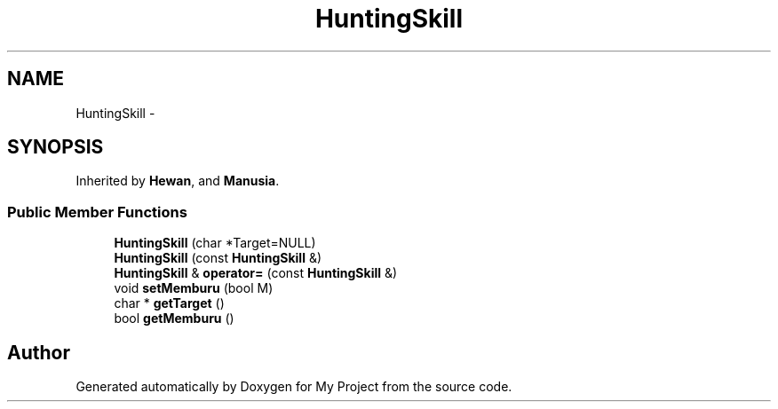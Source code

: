 .TH "HuntingSkill" 3 "Thu Mar 3 2016" "Version 0.1" "My Project" \" -*- nroff -*-
.ad l
.nh
.SH NAME
HuntingSkill \- 
.SH SYNOPSIS
.br
.PP
.PP
Inherited by \fBHewan\fP, and \fBManusia\fP\&.
.SS "Public Member Functions"

.in +1c
.ti -1c
.RI "\fBHuntingSkill\fP (char *Target=NULL)"
.br
.ti -1c
.RI "\fBHuntingSkill\fP (const \fBHuntingSkill\fP &)"
.br
.ti -1c
.RI "\fBHuntingSkill\fP & \fBoperator=\fP (const \fBHuntingSkill\fP &)"
.br
.ti -1c
.RI "void \fBsetMemburu\fP (bool M)"
.br
.ti -1c
.RI "char * \fBgetTarget\fP ()"
.br
.ti -1c
.RI "bool \fBgetMemburu\fP ()"
.br
.in -1c

.SH "Author"
.PP 
Generated automatically by Doxygen for My Project from the source code\&.
